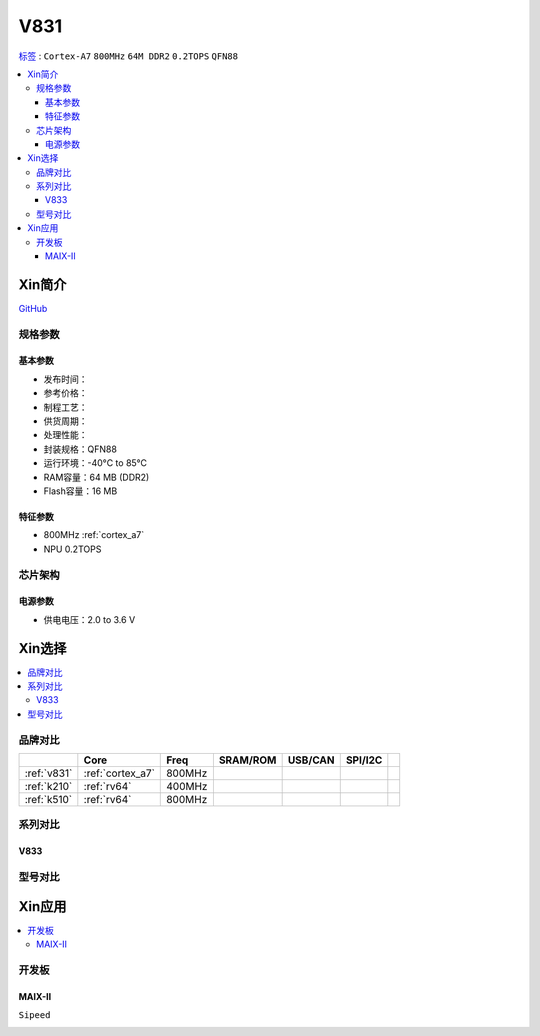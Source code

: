 
.. _v831:

V831
=============

`标签 <https://www.allwinnertech.com/index.php?c=product&a=index&id=104>`_ : ``Cortex-A7`` ``800MHz`` ``64M DDR2`` ``0.2TOPS`` ``QFN88``

.. contents::
    :local:

Xin简介
-----------

.. image:: ./images/V831.png
    :target: https://linux-sunxi.org/images/b/b9/V833%EF%BC%8FV831_Datasheet_V1.0.pdf

`GitHub <https://github.com/SoCXin/V831>`_


规格参数
~~~~~~~~~~~

基本参数
^^^^^^^^^^^

* 发布时间：
* 参考价格：
* 制程工艺：
* 供货周期：
* 处理性能：
* 封装规格：QFN88
* 运行环境：-40°C to 85°C
* RAM容量：64 MB (DDR2)
* Flash容量：16 MB

特征参数
^^^^^^^^^^^

* 800MHz :ref:`cortex_a7`
* NPU 0.2TOPS


芯片架构
~~~~~~~~~~~

电源参数
^^^^^^^^^^^

* 供电电压：2.0 to 3.6 V


Xin选择
-----------

.. contents::
    :local:


品牌对比
~~~~~~~~~~~

.. list-table::
    :header-rows:  1

    * -
      - Core
      - Freq
      - SRAM/ROM
      - USB/CAN
      - SPI/I2C
      -
    * - :ref:`v831`
      - :ref:`cortex_a7`
      - 800MHz
      -
      -
      -
      -
    * - :ref:`k210`
      - :ref:`rv64`
      - 400MHz
      -
      -
      -
      -
    * - :ref:`k510`
      - :ref:`rv64`
      - 800MHz
      -
      -
      -
      -


.. image:: images/VS_V831.jpeg
    :target: https://baijiahao.baidu.com/s?id=1689929535408242635&wfr=spider&for=pc


系列对比
~~~~~~~~~~~


.. _v833:

V833
^^^^^^^^^^^

.. image:: images/VS831.jpg
    :target: https://zhuanlan.zhihu.com/p/337674885


型号对比
~~~~~~~~~~~

Xin应用
-----------

.. contents::
    :local:

开发板
~~~~~~~~~~~

MAIX-II
^^^^^^^^^^^
``Sipeed``

.. image:: images/B_V831.jpg

.. image:: images/B_V831H.jpg
    :target: https://item.taobao.com/item.htm?spm=a230r.1.14.19.1e9e53f7IwX1sQ&id=637829431223&ns=1&abbucket=12#detail

